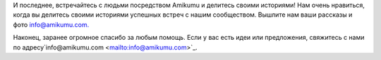 И последнее, встречайтесь с людьми посредством Amikumu и делитесь своими историями! Нам очень нравиться, когда вы делитесь своими историями успешных встреч с нашим сообществом. Вышлите нам ваши рассказы и фото `info@amikumu.com. <mailto:info@amikumu.com>`_

Наконец, заранее огромное спасибо за любым помощь. Если у вас есть идеи или предложения, свяжитесь с нами по адресу`info@amikumu.com <mailto:info@amikumu.com>`_.
